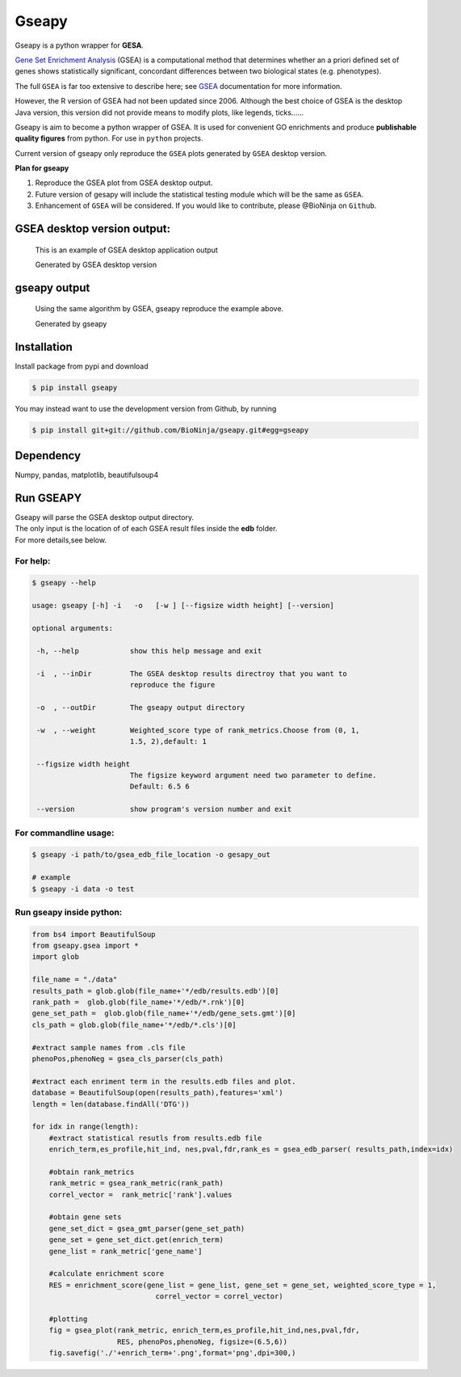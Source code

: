Gseapy
========

Gseapy is a python wrapper for **GESA**. 

`Gene Set Enrichment Analysis <http://software.broadinstitute.org/gsea/index.jsp>`_ (GSEA) 
is a computational method that determines whether an a priori defined set of genes shows 
statistically significant, concordant differences between two biological states (e.g. phenotypes). 

The full ``GSEA`` is far too extensive to describe here; see
`GSEA  <http://software.broadinstitute.org/gsea/index.jsp>`_ documentation for more information.


However, the R version of GSEA had not been updated since 2006. 
Although the best choice of GSEA is the desktop Java version, this version did not provide means to 
modify plots, like legends, ticks......


Gseapy is aim to become a python wrapper of GSEA. It is used for convenient GO 
enrichments and produce **publishable quality figures** from python. For use in ``python`` projects.


Current version of gseapy only reproduce the ``GSEA`` plots generated by ``GSEA`` desktop version. 


**Plan for gseapy**

#. Reproduce the GSEA plot from GSEA desktop output.

#. Future version of gesapy will include the statistical testing module which will be the same as ``GSEA``.

#. Enhancement of ``GSEA`` will be considered. If you would like to contribute, please @BioNinja on ``Github``. 



GSEA desktop version output: 
-------------------------------------------------

.. figure:: enplot_OCT4_KD.png

    This is an example of GSEA desktop application output
   
    Generated by GSEA desktop version


gseapy output
-----------------------------------------------

.. figure:: gseapy_OCT4_KD.png

   Using the same algorithm by GSEA, gseapy reproduce the example above.
   
   Generated by gseapy



Installation
------------

| Install package from pypi and download 

.. code:: shell

   $ pip install gseapy

| You may instead want to use the development version from Github, by running

.. code:: shell

   $ pip install git+git://github.com/BioNinja/gseapy.git#egg=gseapy

Dependency
--------------

Numpy, pandas, matplotlib, beautifulsoup4




   
Run GSEAPY
-----------------

| Gseapy will parse the GSEA desktop output directory. 
| The only input is the location of of each GSEA result files inside the **edb** folder. 
| For more details,see below. 




For help:
~~~~~~~~~~

.. code:: shell
   
   $ gseapy --help 
   
   usage: gseapy [-h] -i   -o   [-w ] [--figsize width height] [--version]

   optional arguments:

    -h, --help            show this help message and exit

    -i  , --inDir         The GSEA desktop results directroy that you want to
                          reproduce the figure
 
    -o  , --outDir        The gseapy output directory

    -w  , --weight        Weighted_score type of rank_metrics.Choose from (0, 1,
                          1.5, 2),default: 1

    --figsize width height
                          The figsize keyword argument need two parameter to define.
                          Default: 6.5 6

    --version             show program's version number and exit




For commandline usage:
~~~~~~~~~~~~~~~~~~~~~~~

.. code:: shell
  
  $ gseapy -i path/to/gsea_edb_file_location -o gesapy_out

  # example
  $ gseapy -i data -o test



Run gseapy inside python:
~~~~~~~~~~~~~~~~~~~~~~~~~~~

.. code:: python
  
  from bs4 import BeautifulSoup
  from gseapy.gsea import *
  import glob

  file_name = "./data"
  results_path = glob.glob(file_name+'*/edb/results.edb')[0]
  rank_path =  glob.glob(file_name+'*/edb/*.rnk')[0]
  gene_set_path =  glob.glob(file_name+'*/edb/gene_sets.gmt')[0]
  cls_path = glob.glob(file_name+'*/edb/*.cls')[0]

  #extract sample names from .cls file
  phenoPos,phenoNeg = gsea_cls_parser(cls_path)  
    
  #extract each enriment term in the results.edb files and plot.
  database = BeautifulSoup(open(results_path),features='xml')
  length = len(database.findAll('DTG'))
    
  for idx in range(length):
      #extract statistical resutls from results.edb file
      enrich_term,es_profile,hit_ind, nes,pval,fdr,rank_es = gsea_edb_parser( results_path,index=idx)
      
      #obtain rank_metrics
      rank_metric = gsea_rank_metric(rank_path)
      correl_vector =  rank_metric['rank'].values

      #obtain gene sets
      gene_set_dict = gsea_gmt_parser(gene_set_path)
      gene_set = gene_set_dict.get(enrich_term)
      gene_list = rank_metric['gene_name']

      #calculate enrichment score    
      RES = enrichment_score(gene_list = gene_list, gene_set = gene_set, weighted_score_type = 1, 
                               correl_vector = correl_vector)

      #plotting
      fig = gsea_plot(rank_metric, enrich_term,es_profile,hit_ind,nes,pval,fdr,
                      RES, phenoPos,phenoNeg, figsize=(6.5,6))
      fig.savefig('./'+enrich_term+'.png',format='png',dpi=300,)
